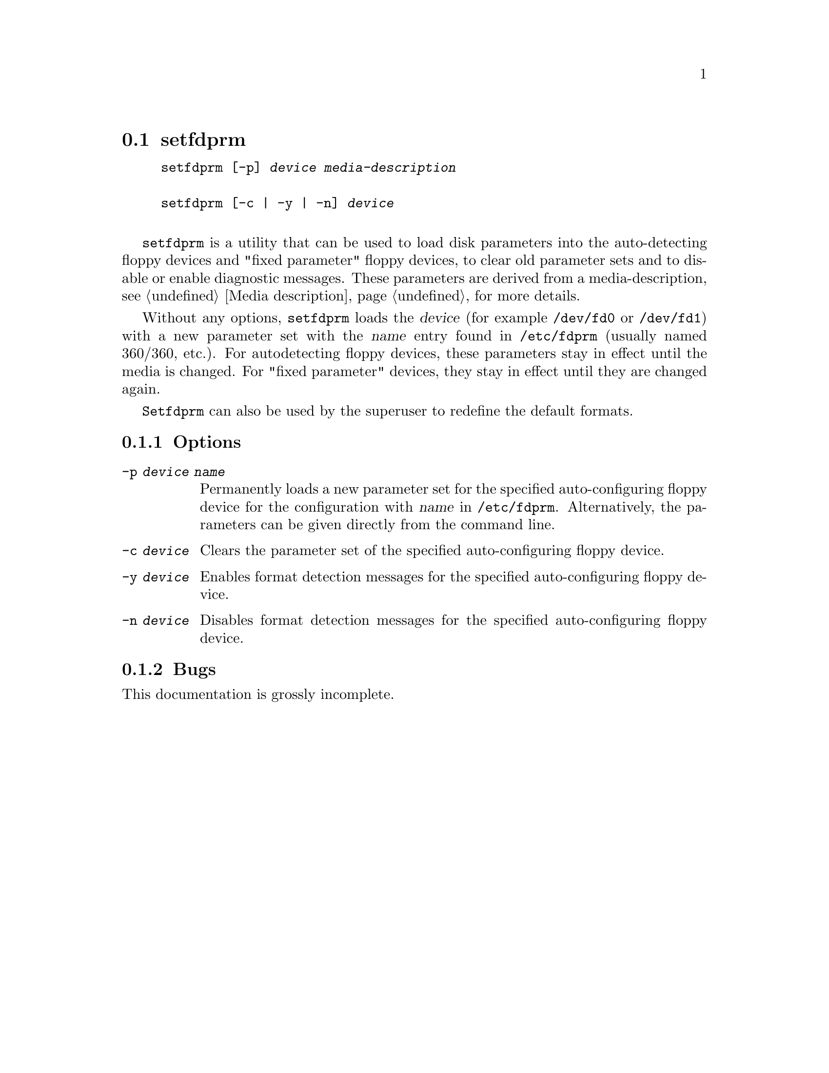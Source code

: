 @node setfdprm, superformat, makefloppies, Commands
@section setfdprm
@pindex setfdprm
@cindex setting the geometry information
@cindex geometry information (setting)

@example
@code{setfdprm} [@code{-p}] @var{device} @var{media-description}

@code{setfdprm} [@code{-c} | @code{-y} | @code{-n}] @var{device}

@end example

@code{setfdprm} is a utility that can be used to load disk parameters
into the auto-detecting floppy devices and "fixed parameter" floppy
devices, to clear old parameter sets and to disable or enable diagnostic
messages.  These parameters are derived from a media-description,
@pxref{Media description} for more details.

Without any options, @code{setfdprm} loads the @var{device} (for example
@file{/dev/fd0} or @file{/dev/fd1}) with a new parameter set with the
@var{name} entry found in @file{/etc/fdprm} (usually named 360/360,
etc.).  For autodetecting floppy devices, these parameters stay in
effect until the media is changed. For "fixed parameter" devices, they
stay in effect until they are changed again.

@code{Setfdprm} can also be used by the superuser to redefine the
default formats.

@subsection Options

@table @code

@item -p @var{device name}
Permanently loads a new parameter set for the specified auto-configuring
floppy device for the configuration with @var{name} in
@file{/etc/fdprm}. Alternatively, the parameters can be given directly
from the command line.

@item -c @var{device}
Clears the parameter set of the specified auto-configuring floppy device.

@item -y @var{device}
Enables format detection messages for the specified auto-configuring floppy
device.

@item -n @var{device}
Disables format detection messages for the specified auto-configuring
floppy device.

@end table

@subsection Bugs
This documentation is grossly incomplete.
